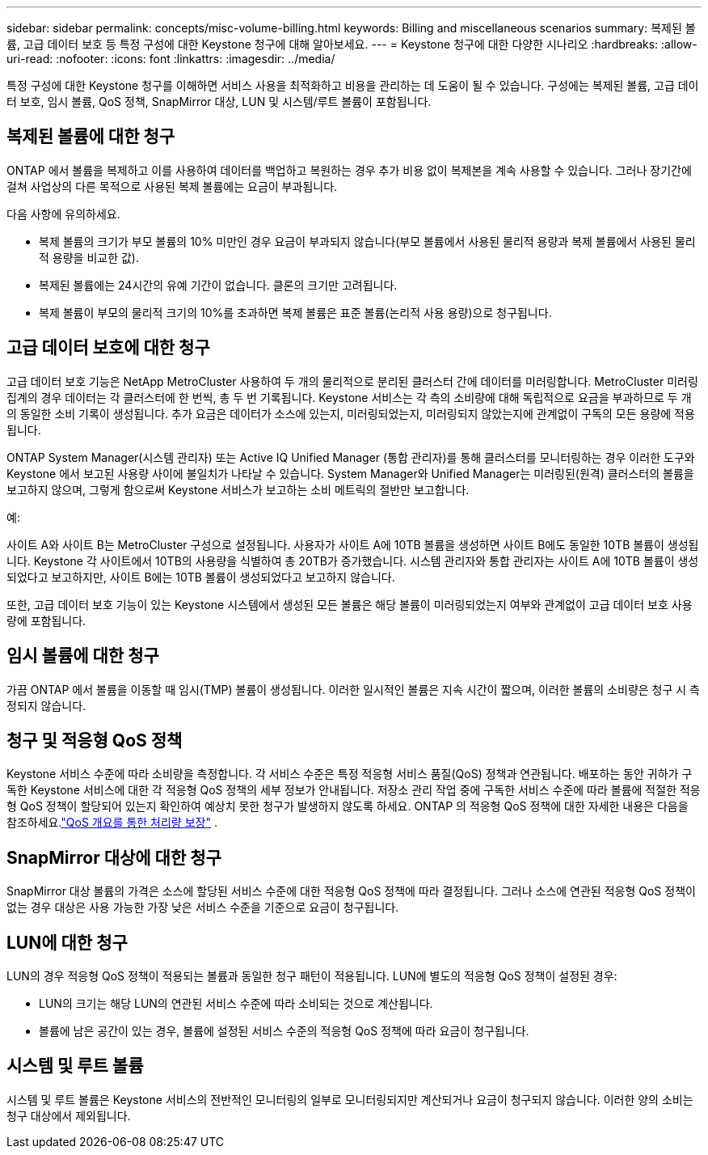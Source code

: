 ---
sidebar: sidebar 
permalink: concepts/misc-volume-billing.html 
keywords: Billing and miscellaneous scenarios 
summary: 복제된 볼륨, 고급 데이터 보호 등 특정 구성에 대한 Keystone 청구에 대해 알아보세요. 
---
= Keystone 청구에 대한 다양한 시나리오
:hardbreaks:
:allow-uri-read: 
:nofooter: 
:icons: font
:linkattrs: 
:imagesdir: ../media/


[role="lead"]
특정 구성에 대한 Keystone 청구를 이해하면 서비스 사용을 최적화하고 비용을 관리하는 데 도움이 될 수 있습니다.  구성에는 복제된 볼륨, 고급 데이터 보호, 임시 볼륨, QoS 정책, SnapMirror 대상, LUN 및 시스템/루트 볼륨이 포함됩니다.



== 복제된 볼륨에 대한 청구

ONTAP 에서 볼륨을 복제하고 이를 사용하여 데이터를 백업하고 복원하는 경우 추가 비용 없이 복제본을 계속 사용할 수 있습니다.  그러나 장기간에 걸쳐 사업상의 다른 목적으로 사용된 복제 볼륨에는 요금이 부과됩니다.

다음 사항에 유의하세요.

* 복제 볼륨의 크기가 부모 볼륨의 10% 미만인 경우 요금이 부과되지 않습니다(부모 볼륨에서 사용된 물리적 용량과 복제 볼륨에서 사용된 물리적 용량을 비교한 값).
* 복제된 볼륨에는 24시간의 유예 기간이 없습니다.  클론의 크기만 고려됩니다.
* 복제 볼륨이 부모의 물리적 크기의 10%를 초과하면 복제 볼륨은 표준 볼륨(논리적 사용 용량)으로 청구됩니다.




== 고급 데이터 보호에 대한 청구

고급 데이터 보호 기능은 NetApp MetroCluster 사용하여 두 개의 물리적으로 분리된 클러스터 간에 데이터를 미러링합니다.  MetroCluster 미러링 집계의 경우 데이터는 각 클러스터에 한 번씩, 총 두 번 기록됩니다.  Keystone 서비스는 각 측의 소비량에 대해 독립적으로 요금을 부과하므로 두 개의 동일한 소비 기록이 생성됩니다.  추가 요금은 데이터가 소스에 있는지, 미러링되었는지, 미러링되지 않았는지에 관계없이 구독의 모든 용량에 적용됩니다.

ONTAP System Manager(시스템 관리자) 또는 Active IQ Unified Manager (통합 관리자)를 통해 클러스터를 모니터링하는 경우 이러한 도구와 Keystone 에서 보고된 사용량 사이에 불일치가 나타날 수 있습니다.  System Manager와 Unified Manager는 미러링된(원격) 클러스터의 볼륨을 보고하지 않으며, 그렇게 함으로써 Keystone 서비스가 보고하는 소비 메트릭의 절반만 보고합니다.

.예:
사이트 A와 사이트 B는 MetroCluster 구성으로 설정됩니다.  사용자가 사이트 A에 10TB 볼륨을 생성하면 사이트 B에도 동일한 10TB 볼륨이 생성됩니다. Keystone 각 사이트에서 10TB의 사용량을 식별하여 총 20TB가 증가했습니다.  시스템 관리자와 통합 관리자는 사이트 A에 10TB 볼륨이 생성되었다고 보고하지만, 사이트 B에는 10TB 볼륨이 생성되었다고 보고하지 않습니다.

또한, 고급 데이터 보호 기능이 있는 Keystone 시스템에서 생성된 모든 볼륨은 해당 볼륨이 미러링되었는지 여부와 관계없이 고급 데이터 보호 사용량에 포함됩니다.



== 임시 볼륨에 대한 청구

가끔 ONTAP 에서 볼륨을 이동할 때 임시(TMP) 볼륨이 생성됩니다.  이러한 일시적인 볼륨은 지속 시간이 짧으며, 이러한 볼륨의 소비량은 청구 시 측정되지 않습니다.



== 청구 및 적응형 QoS 정책

Keystone 서비스 수준에 따라 소비량을 측정합니다.  각 서비스 수준은 특정 적응형 서비스 품질(QoS) 정책과 연관됩니다.  배포하는 동안 귀하가 구독한 Keystone 서비스에 대한 각 적응형 QoS 정책의 세부 정보가 안내됩니다.  저장소 관리 작업 중에 구독한 서비스 수준에 따라 볼륨에 적절한 적응형 QoS 정책이 할당되어 있는지 확인하여 예상치 못한 청구가 발생하지 않도록 하세요.  ONTAP 의 적응형 QoS 정책에 대한 자세한 내용은 다음을 참조하세요.link:https://docs.netapp.com/us-en/ontap/performance-admin/guarantee-throughput-qos-task.html["QoS 개요를 통한 처리량 보장"^] .



== SnapMirror 대상에 대한 청구

SnapMirror 대상 볼륨의 가격은 소스에 할당된 서비스 수준에 대한 적응형 QoS 정책에 따라 결정됩니다.  그러나 소스에 연관된 적응형 QoS 정책이 없는 경우 대상은 사용 가능한 가장 낮은 서비스 수준을 기준으로 요금이 청구됩니다.



== LUN에 대한 청구

LUN의 경우 적응형 QoS 정책이 적용되는 볼륨과 동일한 청구 패턴이 적용됩니다.  LUN에 별도의 적응형 QoS 정책이 설정된 경우:

* LUN의 크기는 해당 LUN의 연관된 서비스 수준에 따라 소비되는 것으로 계산됩니다.
* 볼륨에 남은 공간이 있는 경우, 볼륨에 설정된 서비스 수준의 적응형 QoS 정책에 따라 요금이 청구됩니다.




== 시스템 및 루트 볼륨

시스템 및 루트 볼륨은 Keystone 서비스의 전반적인 모니터링의 일부로 모니터링되지만 계산되거나 요금이 청구되지 않습니다.  이러한 양의 소비는 청구 대상에서 제외됩니다.
